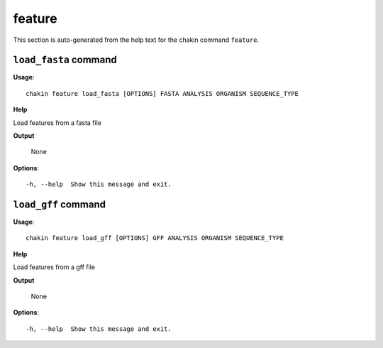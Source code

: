 feature
=======

This section is auto-generated from the help text for the chakin command
``feature``.


``load_fasta`` command
----------------------

**Usage**::

    chakin feature load_fasta [OPTIONS] FASTA ANALYSIS ORGANISM SEQUENCE_TYPE

**Help**

Load features from a fasta file


**Output**


    None
    
**Options**::


      -h, --help  Show this message and exit.
    

``load_gff`` command
--------------------

**Usage**::

    chakin feature load_gff [OPTIONS] GFF ANALYSIS ORGANISM SEQUENCE_TYPE

**Help**

Load features from a gff file


**Output**


    None
    
**Options**::


      -h, --help  Show this message and exit.
    
